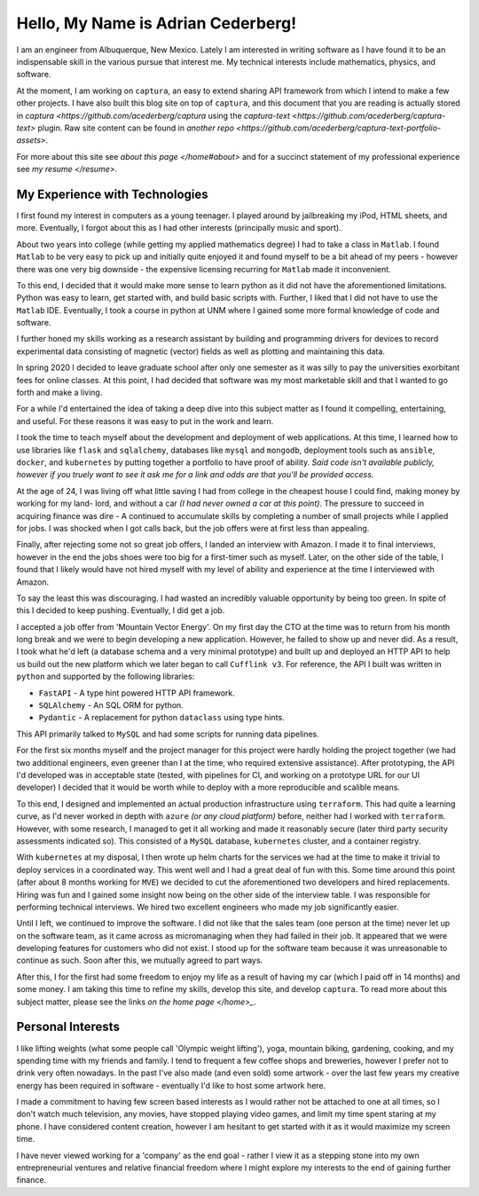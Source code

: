 Hello, My Name is Adrian Cederberg!
===============================================================================

I am an engineer from Albuquerque, New Mexico. Lately I am interested in 
writing software as I have found it to be an indispensable skill in the 
various pursue that interest me. My technical interests include mathematics,
physics, and software. 

At the moment, I am working on ``captura``, an easy to extend sharing API 
framework from which I intend to make a few other projects. I have also built 
this blog site on top of ``captura``, and this document that you are reading is 
actually stored in `captura <https://github.com/acederberg/captura` using 
the `captura-text <https://github.com/acederberg/captura-text>` plugin. Raw 
site content can be found in `another repo <https://github.com/acederberg/captura-text-portfolio-assets>`.

For more about this site see `about this page </home#about>` and for a succinct
statement of my professional experience see `my resume </resume>`.


My Experience with Technologies
-------------------------------------------------------------------------------

I first found my interest in computers as a young teenager. I played around by
jailbreaking my iPod, HTML sheets, and more. Eventually, I forgot about this 
as I had other interests (principally music and sport). 

About two years into college (while getting my applied mathematics degree) I 
had to take a class in ``Matlab``. I found ``Matlab`` to be very easy to pick up and 
initially quite enjoyed it and found myself to be a bit ahead of my peers 
- however there was one very big downside - the expensive licensing recurring
for ``Matlab`` made it inconvenient. 

To this end, I decided that it would make more sense to learn python as it did
not have the aforementioned limitations. Python was easy to learn, get started
with, and build basic scripts with. Further, I liked that I did not have to use
the ``Matlab`` IDE. Eventually, I took a course in python at UNM where I gained some 
more formal knowledge of code and software. 

I further honed my skills working as a research assistant by building and 
programming drivers for devices to record experimental data consisting of magnetic (vector)
fields as well as plotting and maintaining this data. 

In spring 2020 I decided to leave graduate school after only one semester as
it was silly to pay the universities exorbitant fees for online classes.
At this point, I had decided that software was my most marketable skill and 
that I wanted to go forth and make a living.

For a while I'd entertained the idea of taking a deep dive into this subject
matter as I found it compelling, entertaining, and useful. For these reasons
it was easy to put in the work and learn.

I took the time to teach myself about the development and deployment of web 
applications. At this time, I learned how to use libraries like ``flask`` 
and ``sqlalchemy``, databases like ``mysql`` and ``mongodb``, deployment tools
such as ``ansible``, ``docker``, and ``kubernetes`` by putting together a 
portfolio to have proof of ability. *Said code isn't available publicly, 
however if you truely want to see it ask me for a link and odds are that you'll
be provided access.* 

At the age of 24, I was living off what little saving I had from college
in the cheapest house I could find, making money by working for my land-
lord, and without a car *(I had never owned a car at this point)*. The pressure 
to succeed in acquiring finance was dire - A continued to accumulate skills by 
completing a number of small projects while I applied for jobs. I was shocked 
when I got calls back, but the job offers were at first less than appealing.

Finally, after rejecting some not so great job offers, I landed an interview 
with Amazon. I made it to final interviews, however in the end the jobs shoes
were too big for a first-timer such as myself. Later, on the other side of the
table, I found that I likely would have not hired myself with my level of 
ability and experience at the time I interviewed with Amazon.

To say the least this was discouraging. I had wasted an incredibly valuable 
opportunity by being too green. In spite of this I decided to keep pushing.
Eventually, I did get a job.

I accepted a job offer from 'Mountain Vector Energy'. On my first day the CTO
at the time was to return from his month long break and we were to begin 
developing a new application. However, he failed to show up and never did. As a
result, I took what he'd left (a database schema and a very minimal prototype)
and built up and deployed an HTTP API to help us build out the new platform 
which we later began to call ``Cufflink v3``. For reference, the API I built 
was written in ``python`` and supported by the following libraries:

- ``FastAPI`` - A type hint powered HTTP API framework.
- ``SQLAlchemy`` - An SQL ORM for python.
- ``Pydantic`` - A replacement for python ``dataclass`` using type hints.

This API primarily talked to ``MySQL`` and had some scripts for running data 
pipelines.

For the first six months myself and the project manager for this project were 
hardly holding the project together (we had two additional engineers, even 
greener than I at the time, who required extensive assistance). After 
prototyping, the API I'd developed was in acceptable state (tested, with 
pipelines for CI, and working on a prototype URL for our UI developer) I 
decided that it would be worth while to deploy with a more reproducible and 
scalible means.

To this end, I designed and implemented an actual production infrastructure 
using ``terraform``. This had quite a learning curve, as I'd never worked in depth with 
``azure`` *(or any cloud platform)* before, neither had I worked with 
``terraform``. However, with some research, I managed to get it all working 
and made it reasonably secure (later third party security assessments indicated 
so). This consisted of a ``MySQL`` database, ``kubernetes`` cluster, and a 
container registry. 

With ``kubernetes`` at my disposal, I then wrote up helm charts for the 
services we had at the time to make it trivial to deploy services in a 
coordinated way. This went well and I had a great deal of fun with this. Some
time around this point (after about 8 months working for ``MVE``) we decided to
cut the aforementioned two developers and hired replacements. Hiring was fun
and I gained some insight now being on the other side of the interview table.
I was responsible for performing technical interviews. We hired two excellent 
engineers who made my job significantly easier.

Until I left, we continued to improve the software. I did not like that the 
sales team (one person at the time) never let up on the software team, as it came
across as micromanaging when they had failed in their job. It appeared that 
we were developing features for customers who did not exist. I stood up for the 
software team because it was unreasonable to continue as such. Soon after this,
we mutually agreed to part ways.

After this, I for the first had some freedom to enjoy my life as a result of 
having my car (which I paid off in 14 months) and some money. I am taking this 
time to refine my skills, develop this site, and develop ``captura``. To read 
more about this subject matter, please see the links `on the home page </home>_`.


Personal Interests
-------------------------------------------------------------------------------

I like lifting weights (what some people call 'Olympic weight lifting'), yoga,
mountain biking, gardening, cooking, and my spending time with my friends and 
family. I tend to frequent a few coffee shops and breweries, however I prefer 
not to drink very often nowadays. In the past I've also made (and even sold) 
some artwork - over the last few years my creative energy has been required in 
software - eventually I'd like to host some artwork here.

I made a commitment to having few screen based interests as I would rather not 
be attached to one at all times, so I don't watch much television, any movies, 
have stopped playing video games, and limit my time spent staring at my phone.
I have considered content creation, however I am hesitant to get started with 
it as it would maximize my screen time.

.. Eventually, I would like to learn carpenty and masonry so I can 
I have never viewed working for a 'company' as the end goal - rather I view it 
as a stepping stone into my own entrepreneurial ventures and relative financial 
freedom where I might explore my interests to the end of gaining further 
finance.

